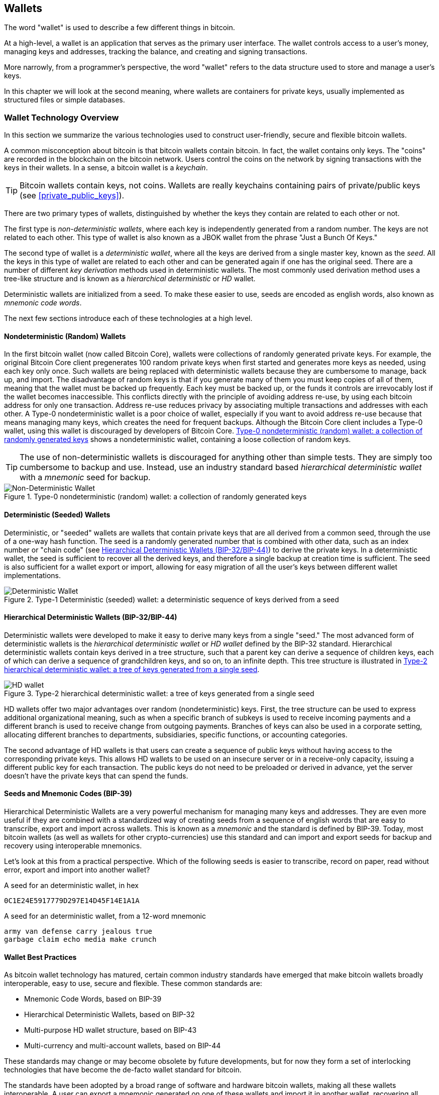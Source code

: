 [[ch05_wallets]]
== Wallets

The word "wallet" is used to describe a few different things in bitcoin. 

At a high-level, a wallet is an application that serves as the primary user interface. The wallet controls access to a user's money, managing keys and addresses, tracking the balance, and creating and signing transactions. 

More narrowly, from a programmer's perspective, the word "wallet" refers to the data structure used to store and manage a user's keys. 

In this chapter we will look at the second meaning, where ((("wallets", id="ix_ch04-asciidoc23", range="startofrange")))wallets are containers for private keys, usually implemented as structured files or simple databases. 

=== Wallet Technology Overview

In this section we summarize the various technologies used to construct user-friendly, secure and flexible bitcoin wallets. 

A common misconception about bitcoin is that bitcoin wallets contain bitcoin. In fact, the wallet contains only keys. The "coins" are recorded in the blockchain on the bitcoin network. Users control the coins on the network by signing transactions with the keys in their wallets. In a sense, a bitcoin wallet is a _keychain_.

[TIP]
====
Bitcoin wallets contain keys, not coins. Wallets are really keychains containing pairs of private/public keys (see <<private_public_keys>>). 
====

There are two primary types of wallets, distinguished by whether the keys they contain are related to each other or not. 

The first type is _non-deterministic wallets_, where each key is independently generated from a random number. The keys are not related to each other. ((("Just a Bunch Of Keys (JBOK) wallets")))This type of wallet is also known as a JBOK wallet from the phrase "Just a Bunch Of Keys." 

((("deterministic key generation")))The second type of wallet is a _deterministic wallet_, where all the keys are derived from a single master key, known as the _seed_. All the keys in this type of wallet are related to each other and can be generated again if one has the original seed. There are a number of different _key derivation_ methods used in deterministic wallets. The most commonly used derivation method uses a tree-like structure and is known as a _hierarchical deterministic_ or _HD_ wallet. 

Deterministic wallets are initialized from a seed. To make these easier to use, seeds are encoded as english words, also known as _mnemonic code words_.

The next few sections introduce each of these technologies at a high level. 

[[random_wallet]]
==== Nondeterministic (Random) Wallets

In the first bitcoin wallet (now called Bitcoin Core), wallets were collections of randomly generated private keys. For example, the original Bitcoin Core client pregenerates 100 random private keys when first started and generates more keys as needed, using each key only once.  Such wallets are being replaced with deterministic wallets because they are cumbersome to manage, back up, and import. ((("backups","of random wallets")))((("random wallets","backing up")))The disadvantage of random keys is that if you generate many of them you must keep copies of all of them, meaning that the wallet must be backed up frequently. Each key must be backed up, or the funds it controls are irrevocably lost if the wallet becomes inaccessible. This conflicts directly with the principle of avoiding address re-use, by using each bitcoin address for only one transaction. Address re-use reduces privacy by associating multiple transactions and addresses with each other. A Type-0 nondeterministic wallet is a poor choice of wallet, especially if you want to avoid address re-use because that means managing many keys, which creates the need for frequent backups. Although the Bitcoin Core client includes a Type-0 wallet, using this wallet is discouraged by developers of Bitcoin Core. <<Type0_wallet>> shows a nondeterministic wallet, containing a loose collection of random keys.

[TIP]
====
The use of non-deterministic wallets is discouraged for anything other than simple tests. They are simply too cumbersome to backup and use. Instead, use an industry standard based _hierarchical deterministic wallet_ with a _mnemonic_ seed for backup. 
====

[[Type0_wallet]]
.Type-0 nondeterministic (random) wallet: a collection of randomly generated keys
image::images/msbt_new0501.png["Non-Deterministic Wallet"]

==== Deterministic (Seeded) Wallets

((("deterministic wallets")))((("seeded wallets")))((("wallets","deterministic")))((("wallets","seeded")))Deterministic, or "seeded" wallets are wallets that contain private keys that are all derived from a common seed, through the use of a one-way hash function. The seed is a randomly generated number that is combined with other data, such as an index number or "chain code" (see <<hd_wallets>>) to derive the private keys. In a deterministic wallet, the seed is sufficient to recover all the derived keys, and therefore a single backup at creation time is sufficient. The seed is also sufficient for a wallet export or import, allowing for easy migration of all the user's keys between different wallet implementations.

[[Type1_wallet]]
.Type-1 Deterministic (seeded) wallet: a deterministic sequence of keys derived from a seed
image::images/deterministic_wallet.png["Deterministic Wallet"]

[[hd_wallets]]
==== Hierarchical Deterministic Wallets (BIP-32/BIP-44)

((("deterministic wallets","hierarchical", id="ix_ch04-asciidoc24", range="startofrange")))((("hierarchical deterministic wallets (HD wallets)", id="ix_ch04-asciidoc25", range="startofrange")))((("BIP-32", id="ix_ch04-asciidoc25a", range="startofrange")))((("BIP-44", id="ix_ch04-asciidoc25b", range="startofrange")))Deterministic wallets were developed to make it easy to derive many keys from a single "seed." The most advanced form of deterministic wallets is the _hierarchical deterministic wallet_ or _HD wallet_ defined by the BIP-32 standard. Hierarchical deterministic wallets contain keys derived in a tree structure, such that a parent key can derive a sequence of children keys, each of which can derive a sequence of grandchildren keys, and so on, to an infinite depth. This tree structure is illustrated in <<Type2_wallet>>.((("hierarchical deterministic wallets (HD wallets)","tree structure for")))

[[Type2_wallet]]
.Type-2 hierarchical deterministic wallet: a tree of keys generated from a single seed
image::images/msbt_0409.png["HD wallet"]

HD wallets offer two major advantages over random (nondeterministic) keys. First, the tree structure can be used to express additional organizational meaning, such as when a specific branch of subkeys is used to receive incoming payments and a different branch is used to receive change from outgoing payments. Branches of keys can also be used in a corporate setting, allocating different branches to departments, subsidiaries, specific functions, or accounting categories. 

The second advantage of HD wallets is that users can create a sequence of public keys without having access to the corresponding private keys. This allows HD wallets to be used on an insecure server or in a receive-only capacity, issuing a different public key for each transaction. The public keys do not need to be preloaded or derived in advance, yet the server doesn't have the private keys that can spend the funds. 

==== Seeds and Mnemonic Codes (BIP-39)

Hierarchical Deterministic Wallets are a very powerful mechanism for managing many keys and addresses. They are even more useful if they are combined with a standardized way of creating seeds from a sequence of english words that are easy to transcribe, export and import across wallets. This is known as a _mnemonic_ and the standard is defined by BIP-39. Today, most bitcoin wallets (as well as wallets for other crypto-currencies) use this standard and can import and export seeds for backup and recovery using interoperable mnemonics.

Let's look at this from a practical perspective. Which of the following seeds is easier to transcribe, record on paper, read without error, export and import into another wallet?

.A seed for an deterministic wallet, in hex
----
0C1E24E5917779D297E14D45F14E1A1A
----

.A seed for an deterministic wallet, from a 12-word mnemonic
----
army van defense carry jealous true 
garbage claim echo media make crunch
----

==== Wallet Best Practices

As bitcoin wallet technology has matured, certain common industry standards have emerged that make bitcoin wallets broadly interoperable, easy to use, secure and flexible. These common standards are:

* Mnemonic Code Words, based on BIP-39
* Hierarchical Deterministic Wallets, based on BIP-32
* Multi-purpose HD wallet structure, based on BIP-43
* Multi-currency and multi-account wallets, based on BIP-44

These standards may change or may become obsolete by future developments, but for now they form a set of interlocking technologies that have become the de-facto wallet standard for bitcoin.

The standards have been adopted by a broad range of software and hardware bitcoin wallets, making all these wallets interoperable. A user can export a mnemonic generated on one of these wallets and import it in another wallet, recovering all transactions, keys and addresses. 

Some example of software wallets supporting these standards include (listed alphabetically) Copay, Breadwallet, Multibit HD and Mycelium. Examples of hardware wallets supporting these standards include (listed alphabetically) Keepkey, Ledger and Trezor. 

The following sections examine each of these technologies in detail. 

[TIP]
====
If you are implementing a bitcoin wallet, it should be built as a Hierarchical Deterministic Wallet, with a seed encoded as Mnemonic Code for backup, following the BIP-32, BIP-39, BIP-43 and BIP-44 standards, as described in the following sections. 
====

==== Using a bitcoin wallet

In <<user-stories>> we introduced Gabriel, an enterprising young teenager in Rio de Janeiro, who is running a simple web store that sells bitcoin-branded t-shirts, coffee mugs, and stickers. 

Gabriel uses a Trezor bitcoin hardware wallet, to securely manage his bitcoins. The Trezor is a simple USB device with two buttons that stores keys (in the form of an HD wallet) and signs transactions. Trezor wallets implement all the industry standards discussed in this chapter, so Gabriel is not reliant on any proprietary technology or single vendor solution. 

.A Trezor device: a bitcoin HD-wallet in hardware
image::images/trezor-grey-medium.png[alt]

When Gabriel used the Trezor for the first time, the device generated a mnemonic and seed from a built-in hardware random number generator. During this initialization phase, the wallet displayed a numbered sequence of words, one by one, on the screen (see <<trezor_mnemonic_display>>).

[[trezor_mnemonic_display]]
.Trezor displaying one of the mnemonic words
image::images/trezor-seed-display.png["Trezor wallet display of mnemonic word"]

By writing down this mnemonic, Gabriel created a backup (see <<mnemonic_paper_backup>>) that can be used for recovery in the case of loss or damage to the Trezor device. This mnemonic can be used for recovery in a new Trezor or in any one of the many compatible software or hardware wallets. Note that the sequence of words is important, so mnemonic paper backups have numbered spaces for each word. Gabriel had to carefully record each word in the numbered space to preserve the correct sequence. 

[[mnemonic_paper_backup]]
.Gabriel's paper backup of the mnemonic
[cols="<1,^50,<1,^50", width="80%"]
|===
|*1.*| _army_ |*7.*| _garbage_
|*2.*| _van_ |*8.*| _claim_
|*3.*| _defense_ |*9.*| _echo_
|*4.*| _carry_ |*10.*| _media_
|*5.*| _jealous_ |*11.*| _make_
|*6.*| _true_ |*12.*| _crunch_
|===

[NOTE]
====
A 12-word mnemonic is shown above, for simplicity. In fact, most hardware wallets generate a more secure 24-word mnemonic. The mnemonic is used in exactly the same way, regardless of length.
====

For the first implementation of his web store, Gabriel uses a single bitcoin address, generated on his Trezor device. This single address is used by all customers for all orders. As we will see, this approach has some drawbacks and can be improved upon with HD wallets. 

=== Wallet Technology Details

Let's now examine each of the important industry standards that are used by many bitcoin wallets, in detail.

[[mnemonic_code_words]]
==== Mnemonic Code Words (BIP-39)

((("deterministic wallets","mnemonic code words")))((("mnemonic code words")))((("seeded wallets","mnemonic code words")))Mnemonic code words are word sequences that represent (encode) a random number used as a seed to derive a deterministic wallet. The sequence of words is sufficient to re-create the seed and from there re-create the wallet and all the derived keys. A wallet application that implements deterministic wallets with mnemonic words will show the user a sequence of 12 to 24 words when first creating a wallet. That sequence of words is the wallet backup and can be used to recover and re-create all the keys in the same or any compatible wallet application. Mnemonic words make it easier for users to back up wallets because they are easy to read and correctly transcribe, as compared to a random sequence of numbers. 

[TIP]
====
Mnemonic words are often confused with "brainwallets". They are not the same. The primary difference is that a brainwallet consists of words chosen by the user, whereas menmonic words are created randomly by the wallet and presented to the user. This important difference makes mnemonic words much more secure, because humans are very poor sources of randomness.
====

Mnemonic codes are defined in((("BIP-39"))) Bitcoin Improvement Proposal 39 (see <<bip-39>>). Note that BIP-39 is one implementation of a mnemonic code standard. Specifically, there is a different standard, with a different set of words, used by the((("Electrum wallet")))((("mnemonic code words","Electrum wallet and"))) Electrum wallet and predating BIP-39. BIP-39 was proposed by the((("mnemonic code words","Trezor wallet and")))((("Trezor wallet"))) company behind the Trezor hardware wallet and is incompatible with Electrum's implementation. However, BIP-39 has now achieved broad industry support across dozens of interoperable implementations and should be considered the de-facto industry standard.
    
BIP-39 defines the creation of a mnemonic code and seed, which we describe here in 9 steps. For clarity, the process is split in two parts: Steps 1 through 6 are shown in <<generating_mnemonic_words>> and steps 7 through 9 are shown in <<mnemonic_to_seed>>.

[[generating_mnemonic_words]]
===== Generating Mnemonic Words

Mnemonic words are generated automatically by the wallet, using a standardized process defined in BIP-39. The wallet starts from a source of entropy, adds a checksum and then maps the entropy to a word list:

1. Create a random sequence (entropy) of 128 to 256 bits.
2. Create a checksum of the random sequence by taking the first four bits of its SHA256 hash.
3. Add the checksum to the end of the random sequence.
4. Divide the sequence into sections of 11 bits.
5. Map each 11-bit value to a word from the predefined dictionary of 2048 words.
6. The mnemonic code is the sequence of words.

.Generating entropy and encoding as mnemonic words
image::images/Mnemonic_Words.png["Generating entropy and encoding as mnemonic words"]

The table <<table_4-5>>, shows the relationship between the size of entropy data and the length of mnemonic codes in words.

[[table_4-5]]
.Mnemonic codes: entropy and word length
[options="header"]
|=======
|Entropy (bits) | Checksum (bits) | Entropy *+* checksum (bits) | Mnemonic length (words)
| 128 | 4 | 132 | 12
| 160 | 5 | 165 | 15
| 192 | 6 | 198 | 18
| 224 | 7 | 231 | 21
| 256 | 8 | 264 | 24
|=======

[[mnemonic_to_seed]]
===== From Mnemonic to Seed

The mnemonic words represent entropy with a length of 128 to 256 bits. The entropy is then used to derive a longer (512-bit) seed through the use of the key-stretching function PBKDF2. The seed produced is then used to build a deterministic wallet and derive its keys. 

The key-stretching function takes two parameters: the mnemonic and a _salt_. The purpose of a salt in a key-stretching function is to make it difficult to build a lookup table enabling a brute force attack. In the BIP-39 standard, the salt has another purpose - it allows the introduction of a passphrase which serves as an additional security factor protecting the seed, as we will describe in more detail in <<mnemonic_passphrase>>.

The process described in steps 7 through 9 below continues from the process described previously in <<generating_mnemonic_words>>.

[start=7]
7. The first parameter to the PBKDF2 key-stretching function is the _mnemonic_ produced from step 6 in <<generating_mnemonic_words>>.
8. The second parameter to the PBKDF2 key-stretching function is a _salt_. The salt is composed of the string constant "+mnemonic+" concatenated with an optional user-supplied passphrase string.
9. PBKDF2 stretches the menmonic and salt parameters using 2048 rounds of hashing with the HMAC-SHA512 algorithm, producing a 512-bit value as its final output. That 512-bit value is the seed.

.From mnemonic to seed
image::images/Mnemonic_to_seed.png["From mnemonic to seed"]

[TIP]
====
The key-stretching function, with its 2048 rounds of hashing, is a very effective protection against brute-force attacks against the mnemonic or the passphrase. It makes it extremely costly (in computation) to try more than a few thousand passphrase and mnemonic combinations, while the number of possible derived seeds is vast (2^512^).
====

Tables pass:[<a data-type="xref" href="#table_4-6" data-xrefstyle="select: labelnumber">#table_4-6</a>] and pass:[<a data-type="xref" href="#table_4-7" data-xrefstyle="select: labelnumber">#table_4-7</a>] show some examples of mnemonic codes and the seeds they produce (without any passphrase).

[[mnemonic_128_no_pass]]
.128-bit entropy mnemonic code, no passphrase, resulting seed
[cols="h,"]
|=======
| *Entropy input (128 bits)*| +0c1e24e5917779d297e14d45f14e1a1a+
| *Mnemonic (12 words)* | +army van defense carry jealous true garbage claim echo media make crunch+
| *Passphrase*| (none)
| *Seed  (512 bits)* | +5b56c417303faa3fcba7e57400e120a0ca83ec5a4fc9ffba757fbe63fbd77a89a1a3be4c67196f57c39a88b76373733891bfaba16ed27a813ceed498804c0570+
|=======

[[mnemonic_128_w_pass]]
.128-bit entropy mnemonic code, with passphrase, resulting seed
[cols="h,"]
|=======
| *Entropy input (128 bits)*| +0c1e24e5917779d297e14d45f14e1a1a+
| *Mnemonic (12 words)* | +army van defense carry jealous true garbage claim echo media make crunch+
| *Passphrase*| SuperDuperSecret
| *Seed  (512 bits)* | +3b5df16df2157104cfdd22830162a5e170c0161653e3afe6c88defeefb0818c793dbb28ab3ab091897d0715861dc8a18358f80b79d49acf64142ae57037d1d54+
|=======


[[mnemonic_256_no_pass]]
.256-bit entropy mnemonic code, no passphrase, resulting seed
[cols="h,"]
|=======
| *Entropy input (256 bits)* | +2041546864449caff939d32d574753fe684d3c947c3346713dd8423e74abcf8c+
| *Mnemonic (24 words)* | +cake apple borrow silk endorse fitness top denial coil riot stay wolf 
luggage oxygen faint major edit measure invite love trap field dilemma oblige+
| *Passphrase*| (none)
| *Seed (512 bits)* | +3269bce2674acbd188d4f120072b13b088a0ecf87c6e4cae41657a0bb78f5315b33b3a04356e53d062e55f1e0deaa082df8d487381379df848a6ad7e98798404+
|=======

[[mnemonic_passphrase]]
===== Optional Passphrase in BIP-39

The BIP-39 standard allows the use of an optional passphrase in the derivation of the seed. If no passphrase is used, the mnemonic is stretched with a salt consisting of the constant string "+mnemonic+", producing a specific 512-bit seed from any given mnemonic. If a passphrase is used, the stretching function produces a _different_ seed from that same mnemonic. In fact, given a single mnemonic, every possible passphrase leads to a different seed. Essentially, there is no "wrong" passphrase. All passphrases are valid and they all lead to different seeds, forming a vast set of possible uninitialized wallets. The set of possible wallets is so large (2^512^) that there is no practical possibility of brute-forcing or accidentally guessing one that is in use. 

[TIP]
====
There are no "wrong" passphrases in BIP-39. Every passphrase leads to some wallet, which unless previously used will be empty.
====

The optional passphrase creates two important features:

* A second factor (something memorized) that makes a mnemonic useless on its own, protecting mnemonic backups from compromise by a thief.

* A form of plausible deniability or "duress wallet", where a chosen passphrase leads to a wallet with a small amount of funds used to distract an attacker from the "real" wallet that contains the majority of funds.

However, it is important to note that the use of a passphrase also introduces the risk of loss:

* If the wallet owner is incapacitated or dead and no one else knows the passphrase, the seed is useless and all the funds stored in the wallet are lost forever.

* Conversely, if the owner backs up the passphrase in the same place as the seed, it defeats the purpose of a second factor. 

While passphrases are very useful, they should only be used in combination with a carefully planned process for backup and recovery, considering the possibility of surviving the owner and allowing their family to recover their crypto-currency estate. 

===== Working with mnemonic codes

BIP-39 is implemented as a library in many different programming languages:

python-mnemonic:: The reference implementation of the standard by the Satoshilabs team that proposed BIP-39, in Python (https://github.com/trezor/python-mnemonic)

bitcoinjs/bip39:: An implementation of BIP-39, as part of the popular bitcoinJS framework, in JavaScript
(https://github.com/bitcoinjs/bip39)

libbitcoin/mnemonic:: An implementation of BIP-39, as part of the popular Libbitcoin framework, in C++
(https://github.com/libbitcoin/libbitcoin/blob/master/src/wallet/mnemonic.cpp)

There is also a BIP-39 generator implemented in a standalone web-page, which is extremely useful for testing and experimentation. 

.A BIP-39 generator as a standalone web page
image::images/bip39-web-generator.png["BIP-39 generator web-page"]

The page can be used offline in a browser, or accessed online at:
https://dcpos.github.io/bip39/

==== Creating an HD wallet from the seed

((("hierarchical deterministic wallets (HD wallets)","creation from seeds")))((("seeded wallets","HD wallets")))HD wallets are created from a single((("root seeds"))) _root seed_, which is a 128-, 256-, or 512-bit random number. Most commonly, these seed is generated from a _mnemonic_ as detailed in the previous section. 

Every key in the HD wallet is deterministically derived from this root seed, which makes it possible to re-create the entire HD wallet from that seed in any compatible HD wallet. This makes it easy to back up, restore, export, and import HD wallets containing thousands or even millions of keys by simply transferring only the mnemonic that the root seed is derived from.

The process of creating the master keys and master chain code for an HD wallet is shown in <<HDWalletFromSeed>>.

[[HDWalletFromSeed]]
.Creating master keys and chain code from a root seed
image::images/msbt_0410.png["HDWalletFromRootSeed"]

The root seed is input into the HMAC-SHA512 algorithm and the resulting hash is used to create a _master private key_ (m) and a _master chain code_ (c). 

The master private key (m) then generates a corresponding master public key (M), using the normal elliptic curve multiplication process +m * G+ that we saw in <<pubkey>>.

The chain code (c) is used to introduce entropy in the function that creates child keys from parent keys, as we will see in the next section.

===== Private child key derivation

((("child key derivation (CKD) function")))((("child private keys")))((("hierarchical deterministic wallets (HD wallets)","CKD function and")))((("private keys","CKD function and")))((("seeded wallets","CKD function and")))Hierarchical deterministic wallets use a _child key derivation_ (CKD) function to derive child keys from parent keys. 

The child key derivation functions are based on a one-way hash function that combines: 

* A parent private or public key (ECDSA uncompressed key)
* A seed called a chain code (256 bits)
* An index number (32 bits)

The chain code is used to introduce deterministic random data to the process, so that knowing the index and a child key is not sufficient to derive other child keys. Knowing a child key does not make it possible to find its siblings, unless you also have the chain code. The initial chain code seed (at the root of the tree) is made from the seed, while subsequent child chain codes are derived from each parent chain code. 

These three items (parent key, chain code and index) are combined and hashed to generate children keys, as follows.

The parent public key, chain code, and the index number are combined and hashed with the HMAC-SHA512 algorithm to produce a 512-bit hash. This 512-bit hash is split into two 256-bit halves. The right-half 256 bits of the hash output become the chain code for the child. The left-half 256 bits of the hash and the index number are added to the parent private key to produce the child private key. In <<CKDpriv>>, we see this illustrated with the index set to 0 to produce the "zero" (first by index) child of the parent.

[[CKDpriv]]
.Extending a parent private key to create a child private key
image::images/msbt_0411.png["ChildPrivateDerivation"]

Changing the index allows us to extend the parent and create the other children in the sequence, e.g., Child 0, Child 1, Child 2, etc. Each parent key can have 2,147,483,647 (2^31^) children (2^31^ is half of the entire 2^32^ range available because the other half is reserved for a special type of derivation we will talk about later in this chapter)

Repeating the process one level down the tree, each child can in turn become a parent and create its own children, in an infinite number of generations. 

===== Using derived child keys

((("child key derivation (CKD) function","using")))((("child private keys","using")))((("security","child private keys and")))Child private keys are indistinguishable from nondeterministic (random) keys. Because the derivation function is a one-way function, the child key cannot be used to find the parent key. The child key also cannot be used to find any siblings. If you have the n~th~ child, you cannot find its siblings, such as the n-1 child or the n+1 child, or any other children that are part of the sequence. Only the parent key and chain code can derive all the children. Without the child chain code, the child key cannot be used to derive any grandchildren either. You need both the child private key and the child chain code to start a new branch and derive grandchildren. 

So what can the child private key be used for on its own? It can be used to make a public key and a bitcoin address. Then, it can be used to sign transactions to spend anything paid to that address.  

[TIP]
====
A child private key, the corresponding public key, and the bitcoin address are all indistinguishable from keys and addresses created randomly. The fact that they are part of a sequence is not visible outside of the HD wallet function that created them. Once created, they operate exactly as "normal" keys. 
====

===== Extended keys

((("extended keys")))((("hierarchical deterministic wallets (HD wallets)","extended keys")))((("keys","extended")))As we saw earlier, the key derivation function can be used to create children at any level of the tree, based on the three inputs: a key, a chain code, and the index of the desired child. The two essential ingredients are the key and chain code, and combined these are called an _extended key_. The term "extended key" could also be thought of as "extensible key" because such a key can be used to derive children. 

Extended keys are stored and represented simply as the concatenation of the 256-bit key and 256-bit chain code into a 512-bit sequence. There are two types of extended keys. An extended private key is the combination of a private key and chain code and can be used to derive child private keys (and from them, child public keys). An extended public key is a public key and chain code, which can be used to create child public keys (*public only*), as described in <<public_key_derivation>>.

Think of an extended key as the root of a branch in the tree structure of the HD wallet. With the root of the branch, you can derive the rest of the branch. The extended private key can create a complete branch, whereas the extended public key can *only* create a branch of public keys.

[TIP]
====
An extended key consists of a private or public key and chain code. An extended key can create children, generating its own branch in the tree structure. Sharing an extended key gives access to the entire branch. 
==== 

((("Base58Check encoding","extended keys and")))Extended keys are encoded using Base58Check, to easily export and import between different BIP-32-compatible wallets. The Base58Check coding for extended keys uses a special version number that results in the prefix "xprv" and "xpub" when encoded in Base58 characters, to make them easily recognizable. Because the extended key is 512 or 513 bits, it is also much longer than other Base58Check-encoded strings we have seen previously.

Here's an example of an extended _private_ key, encoded in Base58Check:

----
xprv9tyUQV64JT5qs3RSTJkXCWKMyUgoQp7F3hA1xzG6ZGu6u6Q9VMNjGr67Lctvy5P8oyaYAL9CAWrUE9i6GoNMKUga5biW6Hx4tws2six3b9c
----

Here's the corresponding extended _public_ key, encoded in Base58Check:

----
xpub67xpozcx8pe95XVuZLHXZeG6XWXHpGq6Qv5cmNfi7cS5mtjJ2tgypeQbBs2UAR6KECeeMVKZBPLrtJunSDMstweyLXhRgPxdp14sk9tJPW9
----

[[public__child_key_derivation]]
===== Public child key derivation

((("child key derivation (CKD) function","public")))((("hierarchical deterministic wallets (HD wallets)","public child key derivation")))((("public child key derivation")))As mentioned  previously, a very useful characteristic of hierarchical deterministic wallets is the ability to derive public child keys from public parent keys, _without_ having the private keys. This gives us two ways to derive a child public key: either from the child private key, or directly from the parent public key. 

An extended public key can be used, therefore, to derive all of the _public_ keys (and only the public keys) in that branch of the HD wallet structure.

((("private keys","deployments without")))This shortcut can be used to create very secure public-key-only deployments where a server or application has a copy of an extended public key and no private keys whatsoever. That kind of deployment can produce an infinite number of public keys and bitcoin addresses, but cannot spend any of the money sent to those addresses. Meanwhile, on another, more secure server, the extended private key can derive all the corresponding private keys to sign transactions and spend the money. 

((("ecommerce servers, keys for")))((("shopping carts, public keys for")))One common application of this solution is to install an extended public key on a web server that serves an ecommerce application. The web server can use the public key derivation function to create a new bitcoin address for every transaction (e.g., for a customer shopping cart). The web server will not have any private keys that would be vulnerable to theft. Without HD wallets, the only way to do this is to generate thousands of bitcoin addresses on a separate secure server and then preload them on the ecommerce server. That approach is cumbersome and requires constant maintenance to ensure that the ecommerce server doesn't "run out" of keys.

((("cold-storage wallets","public child key derivation and")))((("hardware wallets","public child key derivation and")))Another common application of this solution is for cold-storage or hardware wallets. In that scenario, the extended private key can be stored on a paper wallet or hardware device (such as a((("Trezor wallet","public key derivation and"))) Trezor hardware wallet), while the extended public key can be kept online. The user can create "receive" addresses at will, while the private keys are safely stored offline. To spend the funds, the user can use the extended private key on an offline signing bitcoin client or sign transactions on the hardware wallet device (e.g., Trezor). <<CKDpub>> illustrates the mechanism for extending a parent public key to derive child public keys. 

[[CKDpub]]
.Extending a parent public key to create a child public key
image::images/msbt_0412.png["ChildPublicDerivation"]

==== Using an extended public key on a web store

Let's see how HD wallets are used by continuing our story with Gabriel's web store. 

Gabriel first set up his web store as a hobby, based on a simple hosted Wordpress page. His store was quite basic with only a few pages and an order form with a single bitcoin address. 

Gabriel used the first bitcoin address generated by his Trezor device as the main bitcoin address for his store. This way, all incoming payments would be paid to an address controlled by his Trezor hardware wallet.

Customers would submit an order using the form and send payment to Gabriel's published bitcoin address, triggering an email with the order details for Gabriel to process. With just a few orders each week, this system worked well enough.

However, the little web store became quite successful and attracted many orders from the local community. Soon, Gabriel was overwhelmed. With all the orders paying the same address, it became difficult to correctly match orders and transactions, especially when multiple orders for the same amount came in close together.

Gabriel's HD wallet offers a much better solution through the ability to derive public child keys without knowing the private keys. Gabriel can load an extended public key on his website, which can be used to derive a unique address for every customer order. Gabriel can spend the funds from his Trezor, but the extended public key loaded on the website can only generate addresses and receive funds. This feature of hierarchical deterministic wallets is a great security feature. Gabriel's website does not contain any private keys and therefore does not need high levels of security.

To export the extended public key, Gabriel uses the web-based software in conjunction with the Trezor hardware wallet. The Trezor device must be plugged in, for the public keys to be exported. Note that hardware wallets will never export private keys - those always remain on the device. <<export_xpub>> shows the web interface Gabriel uses to export the xpub.

[[export_xpub]]
.Exporting an extended public key (xpub) from a Trezor hardware wallet. 
image::images/trezor_xpub_export.png["Exporting the xpub from the Trezor"]

Gabriel copies the xpub to his web store's bitcoin shop software. He uses _Mycelium Gear_, which is an open source web-store plugin for a variety of web hosting and content platforms. Mycelium gear uses the xpub to generate a unique address for every purchase. 

===== Hardened child key derivation

((("child key derivation (CKD) function","hardened")))((("hardened child key derivation")))((("hierarchical deterministic wallets (HD wallets)","hardened child key derivation")))((("security","extended public keys and")))((("security","hardened child key derivation")))The ability to derive a branch of public keys from an extended public key is very useful, but it comes with a potential risk. Access to an extended public key does not give access to child private keys. However, because the extended public key contains the chain code, if a child private key is known, or somehow leaked, it can be used with the chain code to derive all the other child private keys. A single leaked child private key, together with a parent chain code, reveals all the private keys of all the children. Worse, the child private key together with a parent chain code can be used to deduce the parent private key. 

To counter this risk, HD wallets use an alternative derivation function called _hardened derivation_, which "breaks" the relationship between parent public key and child chain code. The hardened derivation function uses the parent private key to derive the child chain code, instead of the parent public key. This creates a "firewall" in the parent/child sequence, with a chain code that cannot be used to compromise a parent or sibling private key. The hardened derivation function looks almost identical to the normal child private key derivation, except that the parent private key is used as input to the hash function, instead of the parent public key, as shown in the diagram in <<CKDprime>>.

[[CKDprime]]
.Hardened derivation of a child key; omits the parent public key
image::images/msbt_0413.png["ChildHardPrivateDerivation"]

When the hardened private derivation function is used, the resulting child private key and chain code are completely different from what would result from the normal derivation function. The resulting "branch" of keys can be used to produce extended public keys that are not vulnerable, because the chain code they contain cannot be exploited to reveal any private keys. Hardened derivation is therefore used to create a "gap" in the tree above the level where extended public keys are used. 

In simple terms, if you want to use the convenience of an extended public key to derive branches of public keys, without exposing yourself to the risk of a leaked chain code, you should derive it from a hardened parent, rather than a normal parent. As a best practice, the level-1 children of the master keys are always derived through the hardened derivation, to prevent compromise of the master keys. 

===== Index numbers for normal and hardened derivation

((("hardened child key derivation","indexes for")))((("public child key derivation","indexes for")))The index number used in the derivation function is a 32-bit integer. To easily distinguish between keys derived through the normal derivation function versus keys derived through hardened derivation, this index number is split into two ranges. ((("child private keys","index numbers for")))Index numbers between 0 and 2^31^-1 (0x0 to 0x7FFFFFFF) are used _only_ for normal derivation. Index numbers between 2^31^ and 2^32^-1 (0x80000000 to 0xFFFFFFFF) are used _only_ for hardened derivation. Therefore, if the index number is less than 2^31^, that means the child is normal, whereas if the index number is equal or above 2^31^, the child is hardened. 

To make the index number easier to read and display, the index number for hardened children is displayed starting from zero, but with a prime symbol. The first normal child key is therefore displayed as 0, whereas the first hardened child (index 0x80000000) is displayed as pass:[<span class="markup">0'</span>]. In sequence then, the second hardened key would have index 0x80000001 and would be displayed as 1', and so on. When you see an HD wallet index i', that means 2^31^+i.

===== HD wallet key identifier (path)

((("hierarchical deterministic wallets (HD wallets)","identifier for")))((("hierarchical deterministic wallets (HD wallets)","paths for")))Keys in an HD wallet are identified using a "path" naming convention, with each level of the tree separated by a slash (/) character (see <<table_4-8>>). Private keys derived from the master private key start with "m". Public keys derived from the master public key start with "M". Therefore, the first child private key of the master private key is m/0. The first child public key is M/0. The second grandchild of the first child is m/0/1, and so on. 
 
The "ancestry" of a key is read from right to left, until you reach the master key from which it was derived. For example, identifier m/x/y/z describes the key that is the z-th child of key m/x/y, which is the y-th child of key m/x, which is the x-th child of m.

[[table_4-8]]
.HD wallet path examples
[options="header"]
|=======
|HD path | Key described
| m/0 | The first (0) child private key from the master private key (m)
| m/0/0 | The first grandchild private key of the first child (m/0) 
| m/0'/0 | The first normal grandchild of the first _hardened_ child (m/0')
| m/1/0 | The first grandchild private key of the second child (m/1)
| M/23/17/0/0 | The first great-great-grandchild public key of the first great-grandchild of the 18th grandchild of the 24th child
|=======

===== Navigating the HD wallet tree structure

((("BIP-43")))((("hierarchical deterministic wallets (HD wallets)","navigating")))((("hierarchical deterministic wallets (HD wallets)","tree structure for")))The HD wallet tree structure offers tremendous flexibility. Each parent extended key can have 4 billion children: 2 billion normal children and 2 billion hardened children. Each of those children can have another 4 billion children, and so on. The tree can be as deep as you want, with an infinite number of generations. With all that flexibility, however, it becomes quite difficult to navigate this infinite tree. It is especially difficult to transfer HD wallets between implementations, because the possibilities for internal organization into branches and subbranches are endless. 

Two Bitcoin Improvement Proposals (BIPs) offer a solution to this complexity, by creating some proposed standards for the structure of HD wallet trees. BIP-43 proposes the use of the first hardened child index as a special identifier that signifies the "purpose" of the tree structure. Based on BIP-43, an HD wallet should use only one level-1 branch of the tree, with the index number identifying the structure and namespace of the rest of the tree by defining its purpose. For example, an HD wallet using only branch m/i'/ is intended to signify a specific purpose and that purpose is identified by index number "i".

((("multiaccount structure")))Extending that specification, BIP-44 proposes a multiaccount structure as "purpose" number +44'+ under BIP-43. All HD wallets following the BIP-44 structure are identified by the fact that they only used one branch of the tree: m/44'/. 

BIP-44 specifies the structure as consisting of five predefined tree levels:

+m / purpose' / coin_type' / account' / change / address_index+

((("coin type level (multiaccount structure)")))((("purpose level (multiaccount structure)")))The first-level "purpose" is always set to +44'+. The second-level "coin_type" specifies the type of cryptocurrency coin, allowing for multicurrency HD wallets where each currency has its own subtree under the second level. There are three currencies defined for now: Bitcoin is m/44'/0', Bitcoin Testnet is pass:[<span class="markup">m/44'/1'</span>]; and Litecoin is pass:[<span class="markup">m/44'/2'</span>]. 

((("account level (multiaccount structure)")))The third level of the tree is "account," which allows users to subdivide their wallets into separate logical subaccounts, for accounting or organizational purposes. For example, an HD wallet might contain two bitcoin "accounts": pass:[<span class="markup">m/44'/0'/0'</span>] and pass:[<span class="markup">m/44'/0'/1'</span>]. Each account is the root of its own subtree. 

((("change level (multiaccount structure)")))On the fourth level, "change," an HD wallet has two subtrees, one for creating receiving addresses and one for creating change addresses. Note that whereas the previous levels used hardened derivation, this level uses normal derivation. This is to allow this level of the tree to export extended public keys for use in a nonsecured environment. Usable addresses are derived by the HD wallet as children of the fourth level, making the fifth level of the tree the "address_index." For example, the third receiving address for bitcoin payments in the primary account would be M/44'/0'/0'/0/2. <<table_4-9>> shows a few more examples.

[[table_4-9]]
.BIP-44 HD wallet structure examples
[options="header"]
|=======
|HD path | Key described
| M/44'/0'/0'/0/2 | The third receiving public key for the primary bitcoin account
| M/44'/0'/3'/1/14 | The fifteenth change-address public key for the fourth bitcoin account
| m/44'/2'/0'/0/1 | The second private key in the Litecoin main account, for signing transactions
|=======
